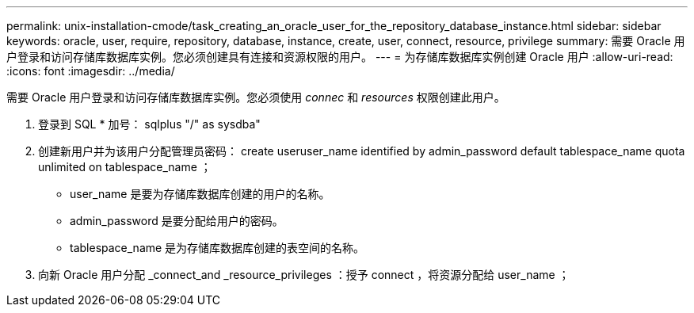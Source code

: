 ---
permalink: unix-installation-cmode/task_creating_an_oracle_user_for_the_repository_database_instance.html 
sidebar: sidebar 
keywords: oracle, user, require, repository, database, instance, create, user, connect, resource, privilege 
summary: 需要 Oracle 用户登录和访问存储库数据库实例。您必须创建具有连接和资源权限的用户。 
---
= 为存储库数据库实例创建 Oracle 用户
:allow-uri-read: 
:icons: font
:imagesdir: ../media/


[role="lead"]
需要 Oracle 用户登录和访问存储库数据库实例。您必须使用 _connec_ 和 _resources_ 权限创建此用户。

. 登录到 SQL * 加号： sqlplus "/" as sysdba"
. 创建新用户并为该用户分配管理员密码： create useruser_name identified by admin_password default tablespace_name quota unlimited on tablespace_name ；
+
** user_name 是要为存储库数据库创建的用户的名称。
** admin_password 是要分配给用户的密码。
** tablespace_name 是为存储库数据库创建的表空间的名称。


. 向新 Oracle 用户分配 _connect_and _resource_privileges ：授予 connect ，将资源分配给 user_name ；

